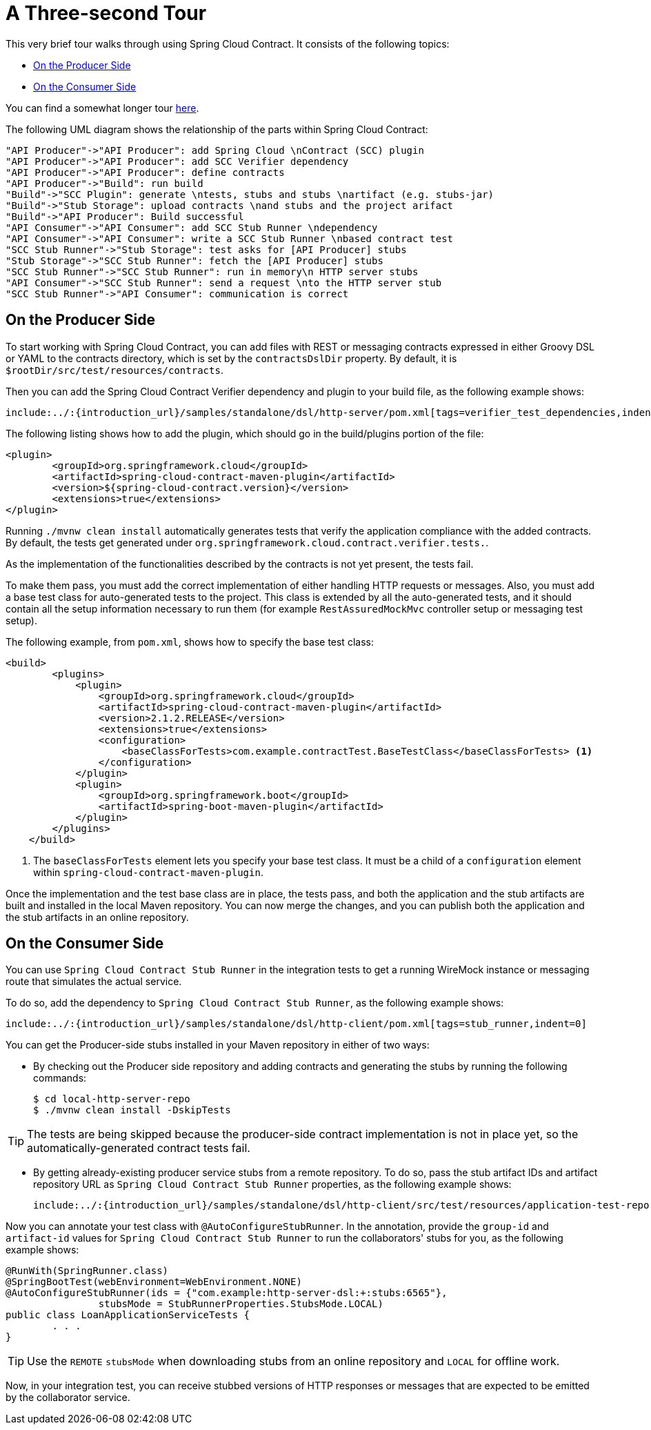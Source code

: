 [[getting-started-three-second-tour]]
= A Three-second Tour

This very brief tour walks through using Spring Cloud Contract. It consists of the
following topics:

* xref:getting-started/three-second-tour.adoc#getting-started-three-second-tour-producer[On the Producer Side]
* xref:getting-started/three-second-tour.adoc#getting-started-three-second-tour-consumer[On the Consumer Side]

You can find a somewhat longer tour
xref:getting-started/first-application.adoc[here].

The following UML diagram shows the relationship of the parts within Spring Cloud Contract:

[plantuml, getting-started-three-second, png]
----
"API Producer"->"API Producer": add Spring Cloud \nContract (SCC) plugin
"API Producer"->"API Producer": add SCC Verifier dependency
"API Producer"->"API Producer": define contracts
"API Producer"->"Build": run build
"Build"->"SCC Plugin": generate \ntests, stubs and stubs \nartifact (e.g. stubs-jar)
"Build"->"Stub Storage": upload contracts \nand stubs and the project arifact
"Build"->"API Producer": Build successful
"API Consumer"->"API Consumer": add SCC Stub Runner \ndependency
"API Consumer"->"API Consumer": write a SCC Stub Runner \nbased contract test
"SCC Stub Runner"->"Stub Storage": test asks for [API Producer] stubs
"Stub Storage"->"SCC Stub Runner": fetch the [API Producer] stubs
"SCC Stub Runner"->"SCC Stub Runner": run in memory\n HTTP server stubs
"API Consumer"->"SCC Stub Runner": send a request \nto the HTTP server stub
"SCC Stub Runner"->"API Consumer": communication is correct
----

[[getting-started-three-second-tour-producer]]
== On the Producer Side

To start working with Spring Cloud Contract, you can add files with REST or messaging contracts
expressed in either Groovy DSL or YAML to the contracts directory, which is set by the
`contractsDslDir` property. By default, it is `$rootDir/src/test/resources/contracts`.

Then you can add the Spring Cloud Contract Verifier dependency and plugin to your build file, as
the following example shows:

====
[source,xml,indent=0]
----
include:../:{introduction_url}/samples/standalone/dsl/http-server/pom.xml[tags=verifier_test_dependencies,indent=0]
----
====

The following listing shows how to add the plugin, which should go in the build/plugins
portion of the file:

====
[source,xml,indent=0]
----
<plugin>
	<groupId>org.springframework.cloud</groupId>
	<artifactId>spring-cloud-contract-maven-plugin</artifactId>
	<version>${spring-cloud-contract.version}</version>
	<extensions>true</extensions>
</plugin>
----
====

Running `./mvnw clean install` automatically generates tests that verify the application
compliance with the added contracts. By default, the tests get generated under
`org.springframework.cloud.contract.verifier.tests.`.

As the implementation of the functionalities described by the contracts is not yet
present, the tests fail.

To make them pass, you must add the correct implementation of either handling HTTP
requests or messages. Also, you must add a base test class for auto-generated
tests to the project. This class is extended by all the auto-generated tests, and it
should contain all the setup information necessary to run them (for example `RestAssuredMockMvc`
controller setup or messaging test setup).

The following example, from `pom.xml`, shows how to specify the base test class:

====
[source,xml,indent=0]
----
<build>
        <plugins>
            <plugin>
                <groupId>org.springframework.cloud</groupId>
                <artifactId>spring-cloud-contract-maven-plugin</artifactId>
                <version>2.1.2.RELEASE</version>
                <extensions>true</extensions>
                <configuration>
                    <baseClassForTests>com.example.contractTest.BaseTestClass</baseClassForTests> <1>
                </configuration>
            </plugin>
            <plugin>
                <groupId>org.springframework.boot</groupId>
                <artifactId>spring-boot-maven-plugin</artifactId>
            </plugin>
        </plugins>
    </build>
----
<1> The `baseClassForTests` element lets you specify your base test class. It must be a child
of a `configuration` element within `spring-cloud-contract-maven-plugin`.
====

Once the implementation and the test base class are in place, the tests pass, and both the
application and the stub artifacts are built and installed in the local Maven repository.
You can now merge the changes, and you can publish both the application and the stub artifacts
in an online repository.

[[getting-started-three-second-tour-consumer]]
== On the Consumer Side

You can use `Spring Cloud Contract Stub Runner` in the integration tests to get a running
WireMock instance or messaging route that simulates the actual service.

To do so, add the dependency to `Spring Cloud Contract Stub Runner`, as the
following example shows:

====
[source,xml,indent=0]
----
include:../:{introduction_url}/samples/standalone/dsl/http-client/pom.xml[tags=stub_runner,indent=0]
----
====

You can get the Producer-side stubs installed in your Maven repository in either of two
ways:

* By checking out the Producer side repository and adding contracts and generating the stubs
by running the following commands:
+
====
[source,bash,indent=0]
----
$ cd local-http-server-repo
$ ./mvnw clean install -DskipTests
----
====

TIP: The tests are being skipped because the producer-side contract implementation is not
in place yet, so the automatically-generated contract tests fail.

* By getting already-existing producer service stubs from a remote repository. To do so,
pass the stub artifact IDs and artifact repository URL as `Spring Cloud Contract
Stub Runner` properties, as the following example shows:
+
====
[source,yaml,indent=0]
----
include:../:{introduction_url}/samples/standalone/dsl/http-client/src/test/resources/application-test-repo.yaml[]
----
====

Now you can annotate your test class with `@AutoConfigureStubRunner`. In the annotation,
provide the `group-id` and `artifact-id` values for `Spring Cloud Contract Stub Runner` to
run the collaborators' stubs for you, as the following example shows:

====
[source,java, indent=0]
----
@RunWith(SpringRunner.class)
@SpringBootTest(webEnvironment=WebEnvironment.NONE)
@AutoConfigureStubRunner(ids = {"com.example:http-server-dsl:+:stubs:6565"},
		stubsMode = StubRunnerProperties.StubsMode.LOCAL)
public class LoanApplicationServiceTests {
	. . .
}
----
====

TIP: Use the `REMOTE` `stubsMode` when downloading stubs from an online repository and
`LOCAL` for offline work.

Now, in your integration test, you can receive stubbed versions of HTTP responses or
messages that are expected to be emitted by the collaborator service.

